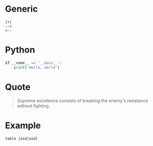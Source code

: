 * Generic
#+BEGIN_SRC
   |+|
   -->
   <--
#+END_SRC
* Python

#+BEGIN_SRC python
if __name__ == '__main__':
    print('Hello, world')
#+END_SRC

* Quote

#+BEGIN_QUOTE
Supreme excellence consists of breaking the enemy's resistance without fighting.
#+END_QUOTE
* Example

#+BEGIN_EXAMPLE
  table |asd|asd|
#+END_EXAMPLE

